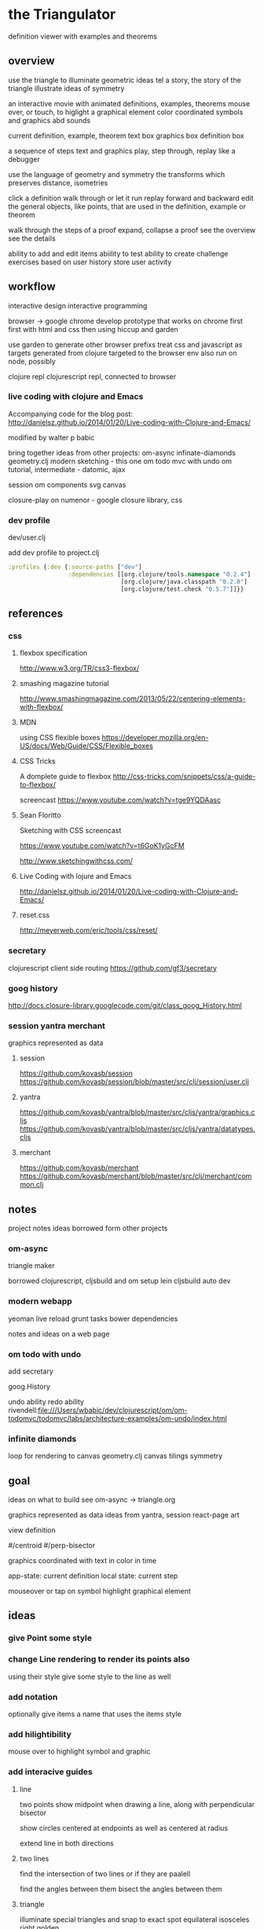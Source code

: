 * the Triangulator
  definition viewer
  with examples and theorems

** overview
   use the triangle to illuminate geometric ideas
   tel a story, the story of the triangle
   illustrate ideas of symmetry

   an interactive movie with
   animated definitions, examples, theorems
   mouse over, or touch, to higlight a graphical element
   color coordinated
   symbols and graphics abd sounds   

   current definition, example, theorem
   text box
   graphics box
   definition box

   a sequence of steps
   text and graphics
   play, step through, replay
   like a debugger

   use the language of geometry and symmetry
   the transforms which preserves distance, isometries

   click a definition
   walk through or let it run
   replay forward and backward
   edit the general objects, like points, that are used in the
   definition, example or theorem

   walk through the steps of a proof
   expand, collapse a proof
   see the overview
   see the details

   ability to add and edit items
   abiility to test
   ability to create challenge exercises based on user history
   store user activity
  
** workflow
   interactive design
   interactive programming

   browser -> google chrome
   develop prototype that works on chrome first
   first with html and css then using hiccup and garden

   use garden to generate other browser prefixs
   treat css and javascript as targets generated from clojure
   targeted to the browser env
   also run on node, possibly

   clojure repl
   clojurescript repl, connected to browser

*** live coding with clojure and Emacs
   Accompanying code for the blog post: http://danielsz.github.io/2014/01/20/Live-coding-with-Clojure-and-Emacs/

   modified by walter p babic

   bring together ideas from other projects:
   om-async
   infinate-diamonds geometry.clj
   modern
   sketching - this one
   om todo mvc with undo
   om tutorial, intermediate - datomic, ajax

   session
   om components
   svg
   canvas

   closure-play on numenor - google closure library, css
   
*** dev profile
    dev/user.clj

    add dev profile to  project.clj
    #+BEGIN_SRC clojure
    :profiles {:dev {:source-paths ["dev"]
                     :dependencies [[org.clojure/tools.namespace "0.2.4"]
                                    [org.clojure/java.classpath "0.2.0"]
                                    [org.clojure/test.check "0.5.7"]]}}
    #+END_SRC

** references
*** css
**** flexbox specification
     http://www.w3.org/TR/css3-flexbox/

**** smashing magazine tutorial
     http://www.smashingmagazine.com/2013/05/22/centering-elements-with-flexbox/

**** MDN
     using CSS flexible boxes
     https://developer.mozilla.org/en-US/docs/Web/Guide/CSS/Flexible_boxes

**** CSS Tricks
     A domplete guide to flexbox
     http://css-tricks.com/snippets/css/a-guide-to-flexbox/

     screencast
     https://www.youtube.com/watch?v=tge9YQDAasc


**** Sean Floritto
     Sketching with CSS
     screencast

     https://www.youtube.com/watch?v=t6GoK1yGcFM

     http://www.sketchingwithcss.com/
     
**** Live Coding with lojure and Emacs
     http://danielsz.github.io/2014/01/20/Live-coding-with-Clojure-and-Emacs/

**** reset.css
     http://meyerweb.com/eric/tools/css/reset/

*** secretary
    clojurescript client side routing
    https://github.com/gf3/secretary
*** goog history
    http://docs.closure-library.googlecode.com/git/class_goog_History.html
*** session yantra merchant
    graphics represented as data
**** session
     https://github.com/kovasb/session
     https://github.com/kovasb/session/blob/master/src/clj/session/user.clj

**** yantra
     https://github.com/kovasb/yantra/blob/master/src/cljs/yantra/graphics.cljs
     https://github.com/kovasb/yantra/blob/master/src/cljs/yantra/datatypes.cljs

**** merchant
     https://github.com/kovasb/merchant
     https://github.com/kovasb/merchant/blob/master/src/clj/merchant/common.clj
     
** notes
   project notes
   ideas borrowed form other projects
*** om-async
    triangle maker

    borrowed clojurescript, cljsbuild and om setup
    lein cljsbuild auto dev

*** modern webapp
    yeoman
    live reload
    grunt tasks
    bower dependencies

    notes and ideas on a web page
    
*** om todo with undo
    add secretary
    
    goog.History
    
    undo ability
    redo ability
    rivendell:file:///Users/wbabic/dev/clojurescript/om/om-todomvc/todomvc/labs/architecture-examples/om-undo/index.html
    
*** infinite diamonds
    loop for rendering to canvas
    geometry.clj
    canvas
    tilings
    symmetry
** goal
   ideas on what to build
   see om-async -> triangle.org

   graphics represented as data
   ideas from yantra, session
   react-page art

   view definition

   #/centroid
   #/perp-bisector

   graphics coordinated with text
   in color in time

   app-state: current definition
   local state: current step

   mouseover or tap on symbol
   highlight graphical element

** ideas
*** give Point some style
*** change Line rendering to render its points also
    using their style
    give some style to the line as well
*** add notation
    optionally give items a name
    that uses the items style
    
*** add hilightibility
    mouse over to highlight
    symbol and graphic

*** add interacive guides
**** line
     two points
     show midpoint when drawing a line, along with perpendicular
     bisector

     show circles centered at endpoints as well as centered at radius

     extend line in both directions
**** two lines
     find the intersection of two lines
     or if they are paalell

     find the angles between them
     bisect the angles between them
     
**** triangle
     illuminate special triangles and snap to exact spot
     equilateral
     isosceles
     right
     golden
     
**** geometric concepts
     distance from a point
     distance between two points
     distance bewteen a point and a line
     distance between two lines
     angle between two lines
     
** csp
*** references
    http://www.cs.cmu.edu/~crary/819-f09/

    http://www.cs.cmu.edu/~crary/819-f09/Hoare78.pdf

    in the go lang:
    http://godoc.org/github.com/thomas11/csp

    in core.async:
    https://github.com/nodename/async-plgd/blob/master/src/hoare/coroutines.clj

    an axiomatic basis for computer programming
    http://www.cs.cmu.edu/~crary/819-f09/Hoare69.pdf

    gaurded commands, non determinacy, and formal derivation of
    programs
    http://www.cs.cmu.edu/~crary/819-f09/Dijkstra75.pdf

*** ex 1
    X :: *[c:character; west?c -> east!c]
   #+BEGIN_SRC clojure
     (ns hoare.coroutines
       (:require [clojure.core.async :refer :all]))
     
     (defn copier
       "A process that copies values from the source channel"
       [source]
       (let [c (chan)]
         (go
          (loop []
            (let [value (<! source)]
              ;; this value will be nil if close! has been called on the channel.
              ;; we cannot copy nil to c because explicitly putting a nil is not allowed.
              (if (nil? value)
                (close! c)
                (do
                  (>! c value)
                  (recur))))))
         c))
          
     (defn test-copy
       "Print out all the numbers from 0 to 9,
          then after two seconds print out the numbers from 10 to 19"
       []
       (let [west (chan)
             ;; this process will remain ready to copy...
             east (copier west)
             ;; a channel that will close after 2000 ms:
             timeout (timeout 2000)]
         
         (go
          (dotimes [i 10]
            (>! west i))
          ;; the only value that will come from the timeout is the nil when it closes:
          (<! timeout)
          (dotimes [i 10]
            (>! west (+ 10 i))))
         
         ;; this process will remain ready to print...
         (go
          (loop []
            (println (<! east))
            (recur))))
       
       ;; until all the processes go away when they go out of scope:
       nil)
   #+END_SRC

*** ex 2
X :: *[c:character; west?c ->
  [c != asterisk -> east!c 
  |c = asterisk -> west?c; 
       [c != asterisk -> east!asterisk; east!c 
       |c = asterisk ~ east!upward arrow 
  ]]   ]

| is separator in a gaurded statement

** geometry
   in clojure first
   with tests
   then to clojurescript

   geometry.clj
 
** unit-complex
   a closed system
   integral multiples of a twentyfourth
   dividing a line
   wrapped around the unit circle
   exact multiplication
   which is rotation
   in the plane
   about an origin

   a twentyfour step cycle

   halves thirds fourths 8ths sixths and twelths
   1/2 1/3 1/4 1/8 1/6 1/12
   Cn Dn
   group representaions

   addition modulo 24 with integers 0 .. 23
   addition modulo 1 with multiples of a 1/24
   
   an other system:
   fifths tenths twentieths hundredths
   1/5 1/10 1/20 1/100
   pentagon golden triangle golden ratio
   five fold with bilateral symmetry

** complex
   complex.clj
   Complex protocol
   rectangular polar
   one zero infinity
   
   transformations of
   translation
   rotation
   homothety
   inversion

   map center of inversion to infinity
   what does it men to be close to zero
   or close to infinity?

   play a game to get to a
   neighborhood of infinity
   or, inversly, a neighborhood of zero

** unit-quaternions
   {1 i j k}
   Q 
** geometry of complex number
   Deaux
   Complex protocol
*** Fundamental Operations
    vector addition scalar multiplication
    complex multiplication division
    polar form, exponential
    scalar product
    vector product
*** Fundamental Transformations
    translation
    rotation
    symmetry wrt a line
    inversion
    point at infinity
    
*** Anharmonic Ratio
*** Analytic Geometry
*** Circular Transformations
